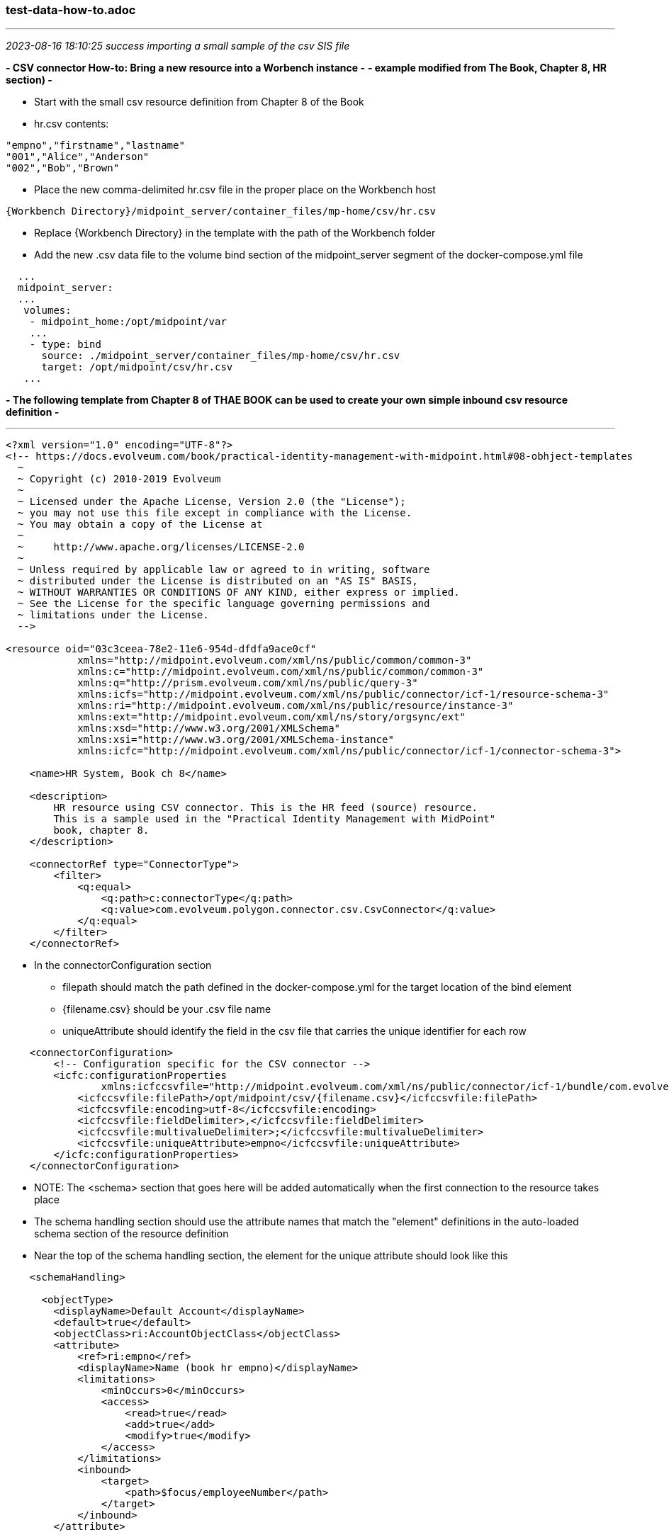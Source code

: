 === test-data-how-to.adoc
- - -
_2023-08-16 18:10:25 success importing a small sample of the csv SIS file_

*- CSV connector How-to: Bring a new resource into a Worbench instance -*
*- example modified from The Book, Chapter 8, HR section) -*

- Start with the small csv resource definition from Chapter 8 of the Book

- hr.csv contents:
```
"empno","firstname","lastname"
"001","Alice","Anderson"
"002","Bob","Brown"
```

- Place the new comma-delimited hr.csv file in the proper place on the Workbench host
```
{Workbench Directory}/midpoint_server/container_files/mp-home/csv/hr.csv
```
- Replace {Workbench Directory} in the template with the path of the Workbench folder 

- Add the new .csv data file to the volume bind section of the midpoint_server segment of the docker-compose.yml file

```
  ...
  midpoint_server:
  ...
   volumes:
    - midpoint_home:/opt/midpoint/var
    ...
    - type: bind
      source: ./midpoint_server/container_files/mp-home/csv/hr.csv
      target: /opt/midpoint/csv/hr.csv
   ...
```

*- The following template from Chapter 8 of THAE BOOK can be used to create your own simple inbound csv resource definition -*

---
```
<?xml version="1.0" encoding="UTF-8"?>
<!-- https://docs.evolveum.com/book/practical-identity-management-with-midpoint.html#08-obhject-templates 
  ~
  ~ Copyright (c) 2010-2019 Evolveum
  ~
  ~ Licensed under the Apache License, Version 2.0 (the "License");
  ~ you may not use this file except in compliance with the License.
  ~ You may obtain a copy of the License at
  ~
  ~     http://www.apache.org/licenses/LICENSE-2.0
  ~
  ~ Unless required by applicable law or agreed to in writing, software
  ~ distributed under the License is distributed on an "AS IS" BASIS,
  ~ WITHOUT WARRANTIES OR CONDITIONS OF ANY KIND, either express or implied.
  ~ See the License for the specific language governing permissions and
  ~ limitations under the License.
  -->

<resource oid="03c3ceea-78e2-11e6-954d-dfdfa9ace0cf"
            xmlns="http://midpoint.evolveum.com/xml/ns/public/common/common-3"
            xmlns:c="http://midpoint.evolveum.com/xml/ns/public/common/common-3"
            xmlns:q="http://prism.evolveum.com/xml/ns/public/query-3"
            xmlns:icfs="http://midpoint.evolveum.com/xml/ns/public/connector/icf-1/resource-schema-3"
            xmlns:ri="http://midpoint.evolveum.com/xml/ns/public/resource/instance-3"
            xmlns:ext="http://midpoint.evolveum.com/xml/ns/story/orgsync/ext"
            xmlns:xsd="http://www.w3.org/2001/XMLSchema"
            xmlns:xsi="http://www.w3.org/2001/XMLSchema-instance"
            xmlns:icfc="http://midpoint.evolveum.com/xml/ns/public/connector/icf-1/connector-schema-3">

    <name>HR System, Book ch 8</name>

    <description>
        HR resource using CSV connector. This is the HR feed (source) resource.
        This is a sample used in the "Practical Identity Management with MidPoint"
        book, chapter 8.
    </description>

    <connectorRef type="ConnectorType">
        <filter>
            <q:equal>
                <q:path>c:connectorType</q:path>
                <q:value>com.evolveum.polygon.connector.csv.CsvConnector</q:value>
            </q:equal>
        </filter>
    </connectorRef>
```
* In the connectorConfiguration section 
** filepath should match the path defined in the docker-compose.yml for the target location of the bind element
** {filename.csv} should be your .csv file name
** uniqueAttribute should identify the field in the csv file that carries the unique identifier for each row

```
    <connectorConfiguration>
        <!-- Configuration specific for the CSV connector -->
        <icfc:configurationProperties
                xmlns:icfccsvfile="http://midpoint.evolveum.com/xml/ns/public/connector/icf-1/bundle/com.evolveum.polygon.connector-csv/com.evolveum.polygon.connector.csv.CsvConnector">
            <icfccsvfile:filePath>/opt/midpoint/csv/{filename.csv}</icfccsvfile:filePath>
            <icfccsvfile:encoding>utf-8</icfccsvfile:encoding>
            <icfccsvfile:fieldDelimiter>,</icfccsvfile:fieldDelimiter>
            <icfccsvfile:multivalueDelimiter>;</icfccsvfile:multivalueDelimiter>
            <icfccsvfile:uniqueAttribute>empno</icfccsvfile:uniqueAttribute>
        </icfc:configurationProperties>
    </connectorConfiguration>
```
- NOTE: The <schema> section that goes here will be added automatically
 when the first connection to the resource takes place

- The schema handling section should use the attribute names that match the "element" definitions in the auto-loaded schema section of the resource definition

- Near the top of the schema handling section, the element for the unique attribute should look like this

```
    <schemaHandling>

      <objectType>
        <displayName>Default Account</displayName>
        <default>true</default>
        <objectClass>ri:AccountObjectClass</objectClass>
        <attribute>
            <ref>ri:empno</ref>
            <displayName>Name (book hr empno)</displayName>
            <limitations>
                <minOccurs>0</minOccurs>
                <access>
                    <read>true</read>
                    <add>true</add>
                    <modify>true</modify>
                </access>
            </limitations>
            <inbound>
                <target>
                    <path>$focus/employeeNumber</path>
                </target>
            </inbound>
        </attribute>
```
- Now the rest of the attribute mappings

```
        <attribute>
            <ref>ri:firstname</ref>
            <displayName>First name</displayName>
            <inbound>
                <target>
                    <path>$focus/givenName</path>
                </target>
            </inbound>
        </attribute>
        <attribute>
            <ref>ri:lastname</ref>
            <displayName>Last name</displayName>
            <inbound>
                <target>
                    <path>$focus/familyName</path>
                </target>
            </inbound>
        </attribute>
        <activation>
            <administrativeStatus>
                <inbound/>
            </administrativeStatus>
        </activation>

        <credentials>
            <password>
                <inbound>
                    <strength>weak</strength>
                    <expression>
                        <generate/>
                    </expression>
                </inbound>
            </password>
        </credentials>
      </objectType>

    </schemaHandling>

    <projection>
        <assignmentPolicyEnforcement>none</assignmentPolicyEnforcement>
    </projection>


    <synchronization>
        <objectSynchronization>
            <enabled>true</enabled>
```
- The correlation element should look like this:

```
            <correlation>
                <q:equal>
                    <q:path>employeeNumber</q:path>
                    <expression>
                        <path>$projection/attributes/empno</path>
                    </expression>
                </q:equal>
            </correlation>
            <reaction>
                <situation>linked</situation>
                <synchronize>true</synchronize>
            </reaction>
            <reaction>
                <situation>deleted</situation>
                <synchronize>true</synchronize>
                <action>
                    <handlerUri>http://midpoint.evolveum.com/xml/ns/public/model/action-3#deleteFocus</handlerUri>
                </action>
            </reaction>
            <reaction>
                <situation>unlinked</situation>
                <synchronize>true</synchronize>
                <action>
                    <handlerUri>http://midpoint.evolveum.com/xml/ns/public/model/action-3#link</handlerUri>
                </action>
            </reaction>
            <reaction>
                <situation>unmatched</situation>
                <synchronize>true</synchronize>
                <action>
                    <handlerUri>http://midpoint.evolveum.com/xml/ns/public/model/action-3#addFocus</handlerUri>
                </action>
            </reaction>
        </objectSynchronization>
    </synchronization>
</resource>
```
- - -
_2023-08-17 08:44:37 Import 50,000 users from  source-sis-full.csv_

*- process for importing large csv files into midPoint -*

Bringing in the full test SIS population (50k) to midPoint Workbench

Save the edited docker-compose.yml with data file binds: +
/csp-tap/InCommonTAP-Examples-0816/Workbench/docker-compose.yml

Save the contents of the ../csv directory

``` 
$ pwd
/csp-tap/InCommonTAP-Examples/Workbench/midpoint_server/container_files/mp-home/csv

ls -la
-rw-r--r-- 1 csprootuser csprootuser 6826528 Aug  5 22:54 source-hrms.csv
-rw-r--r-- 1 csprootuser csprootuser 8386727 Aug  5 22:54 source-sis.csv
```

*- Wipe all existing Workbench images and files and rebuild from repo -*

```
docker stop $(docker ps -a -q); docker rm $(docker ps -a -q); docker rmi $(docker images -q) --force; docker volume rm $(docker volume ls -q)
```

Replace downloaded ../csv with saved version

Replace repo version of docker-compose.yml with saved version

build and bring up the fresh Workbench
```
docker-compose up --build -d
```

Create a new (midpoint) project in midPoint Studio and edit the default configuration to point to the new Workbench host

*- import source-sis-full.csv -*

*Schema mapping and extension attributes*

CSV             MIDPOINT USER
___             _____________
sorid           org
given           givenName
surname         familyName
email           emailAddress
ph              telephoneNumber    
cntry-code      cntryCode    
unid            uid
occup           title 
dept            orgUnit
refid           rid

59614 (closed) Last object processed: 641-64-5552 +
8/17/23, 3:22:57 PM - +
8/17/23, 5:05:57 PM (01:42:59.164)

Import task incorporates synchronization process
---

- - -
_2023-08-13 17:39:41 getting schema handling and synchronnization_

With resource def containing only connector configuration, Schema and Capabilies are filled in when midpoint studio is used to upload and test the resourcecore of attribute schema after upload:

core of resulting attribute schema pattern:

```
                                <xsd:appinfo>
                                    <a:displayName>email</a:displayName>
                                    <a:displayOrder>190</a:displayOrder>
                                    <ra:nativeAttributeName>email</ra:nativeAttributeName>
                                    <ra:frameworkAttributeName>email</ra:frameworkAttributeName>
                                </xsd:appinfo>
'''

only the unique identifier has a frameworkattributename, __NAME__, that differs from the nativeAttributeName

```
                                <xsd:appinfo>
                                    <a:displayName>uid</a:displayName>
                                    <a:displayOrder>100</a:displayOrder>
                                    <ra:nativeAttributeName>uid</ra:nativeAttributeName>
                                    <ra:frameworkAttributeName>__NAME__</ra:frameworkAttributeName>
                                </xsd:appinfo>
```

Give all users the ldap-basic role which will provision all users into LDAP

Have Grouper treat LDAP as its subject source and create HRMS and SIS Grouper groups with loader jobs

- - -
_2023-08-09 14:12:00 Start w new workbench: mP 4.7.1 and Grouper 4.5.2_

csv files already in ~/

cd /csp-tap; git clone https://github.internet2.edu/internet2/InCommonTAP-Examples.git

*- access in browser and in midPoint Studio -*

- large N csv files copied into proper location: mp-home/csv Double check match of csv resource config and location of actual csv files in the container

- - -
_2023-08-06 08:50:19 complete large n resource definitions_

==== model on the original small hr csv resource in the Workbench


mPUsr 
org,   
givenName,  
familyName, 
emailAddress, 
telephoneNumber,  
cntryCode,  
uid,  
title,  
orgUnit, 
rid 

https://docs.evolveum.com/midpoint/reference/schema/custom-schema-extension/[] +

- - -
_2023-08-05 11:26:42 complete import of large csv hrms and sis files into mP and provision to LDAP_

*- host -*

```
[csprootuser@ip-172-31-62-244 container_files]$ pwd
/csp-tap/InCommonTAP-Examples/Workbench/midpoint_server/container_files

[csprootuser@ip-172-31-62-244 container_files]$ ls -la mp-home/csv
total 0
drwxrwxr-x 2 csprootuser csprootuser   6 Aug  5 21:45 .
drwxrwxr-x 8 csprootuser csprootuser 244 Aug  5 21:45 ..

*- move host csv files into placce -*

```
[csprootuser@ip-172-31-62-244 container_files]$ pwd
/csp-tap/InCommonTAP-Examples/Workbench/midpoint_server/container_files/mp-home/csv

ls -la
-rw-r--r-- 1 csprootuser csprootuser 6826528 Aug  5 22:54 source-hrms.csv
-rw-r--r-- 1 csprootuser csprootuser 8386727 Aug  5 22:54 source-sis.csv
```


```

*- container -*

```
root@77cd6546e2bd midpoint]# ls -la /opt/midpoint/var
total 36
drwxr-xr-x 14 root root 4096 Aug  5 20:56 .
drwxr-xr-x  1 root root   17 Jul 26 20:14 ..
-rw-rw-r--  1 root root 2571 Aug  5 20:24 config.xml
-rw-r-----  1 root root 2746 Aug  5 20:56 cs-portal.csv
drwxr-x---  2 root root    6 Aug  5 20:29 export
-rw-r-----  1 root root 1461 Aug  5 20:56 faculty-portal.csv
drwxrwxr-x  2 root root  245 Aug  5 20:28 icf-connectors
```

*- create ../var/csv to hold the test hrms and sis files -*

*- correct the volume section of the midpoint configuration host docker-compose.yml -*

```

$ ls -la ~/csp-tap/InCommonTAP-Examples/Workbench

-rw-r--r--  1 csprootuser csprootuser  6826528 Aug  3 22:51 source-hrms.csv
-rw-r--r--  1 csprootuser csprootuser  8386727 Aug  3 22:26 source-sis.csv

   - type: bind
       source: ./midpoint_server/container_files/mp-home/csv/source-hrms.csv
       target: /opt/midpoint/var/csv/source-hrms.csv
   - type: bind
       source: ./midpoint_server/container_files/mp-home/csv/source-sis.csv
       target: /opt/midpoint/var/csv/source-sis.csv

```

*- move host csv files into placce -*

```
[csprootuser@ip-172-31-62-244 container_files]$ pwd
/csp-tap/InCommonTAP-Examples/Workbench/midpoint_server/container_files/mp-home/csv

ls -la
-rw-r--r-- 1 csprootuser csprootuser 6826528 Aug  5 22:54 source-hrms.csv
-rw-r--r-- 1 csprootuser csprootuser 8386727 Aug  5 22:54 source-sis.csv
```

- - -
_2023-08-02 09:55:55 midPoint tree in Workbench_

```
├── midpoint_server

              ├── container_files

                            ├── csv
                                          ├── source-hr.csv
                                          ├── source-hrms.csv
                                          └── source-sis.csv

                            ├── httpd
                                          ├── 00-shib.conf
                                          ├── host-cert.pem
                                          ├── host-key.pem
                                          ├── midpoint-shib.conf
                                          └── vhosts.conf
                            ├── mp-home
        <-<-<-<-<-<-<-<-<-<-<
        ├── mp-home

          ├── config.xml
          ├── cs-portal.csv
          ├── faculty-portal.csv
          ├── faculty-portal.csv
          ├── faculty-portal.csv
          ├── icf-connectors
            ├── connector-grouper-1.0-SNAPSHOT.jar
            ├── connector-rest-wordpress-.23-SNAPSHOT.jar
            ├── connector-sympa-1.0.2-connector.jar
            └── net.tirasa.connid.bundles.db.scriptedsql-2.2.6-SNAPSHOT.jar

          └──lib
             ├── mariadb-java-client-3.0.6.jar
             └── mysql-connector-java-8.0.30.jar

          ├── mailing-lists.csv

          ├── post-initial-objects
              ├── archetypes
              ├── bulkActions
              ├── functionLibraries
              ├── objectTemplates
              ├── ordering.txt
              ├── orgs
              ├── resources
              ├── roles
              ├── securityPolicy
              ├── systemConfigurations
              ├── tasks
              ├── users
              └── valuePolicies

          ├── res
              └── sis-persons

          ├── schema
              └── internet2.xsd
          ├── source-external.csv
          └── staff-portal.csv

->->->->->->->->->->->->->->

                            ├── shibboleth

                                          ├── attribute-map.xml
                                          ├── idp-metadata.xml
                                          ├── shibboleth2.xml
                                          ├── shibd.logger
                                          ├── sp-encrypt-cert.pem
                                          ├── sp-encrypt-key.pem
                                          ├── sp-signing-cert.pem
                                          └── sp-signing-key.pem

                            └── system
                                └── setservername.sh

              └── Dockerfile
```

- - -
_2023-02-19 12:25:54 set up linode for Workbench on Ubuntu 22.04_

*- add user kh, create group wheel add kh to wheel and sudo -*

*- install Java (17) -*

*- install docker and docker-compose -*

*- add user kh, mkdir ~/home/kh, mkdir opt, cd opt -*

*- git clone https://github.internet2.edu/internet2/InCommonTAP-Examples/tree/main/Workbench -*

*- cd ~/opt/InCommonTAP-Examples, docker-compose up -d --build -*

- - -
_2023-05-25 17:13:53 test csv resource with mP 4.7 on xps_

cat /csp-tap/InCommonTAP-Examples/Workbench/midpoint_server/container_files/mp-home/source-external.csv

uid,firstname,lastname,department,mail,validFrom,validTo
E300001,John,Smith,External,xjsmith@example.com,1/1/2018,12/31/9999
E300002,Alice,Anderson,External,xaanderson@example.com,3/15/2016,12/31/9999
E300003,Ellen,Johnson,External,xejohnson@example.com,10/1/2019,12/31/2019
E300004,Ron,Vasquez,External,xrvasquez@example.com,1/1/2019,10/31/2019

/opt/midpoint/csv/source-external.csv <- path in csv connector config

/Workbench/midpoint_server/container_files/csv/source-hr.csv

- - -
_2023-02-19 10:01:52 https://techviewleo.com/enable-epel-remi-repos-rocky-linux/_

- - -
_2023-02-17 20:45:20 install workbench on aktis.org_

```
https://geekscircuit.com/install-docker-docker-compose-on-rocky-linux/

cd ~/opt
git clone https://github.internet2.edu/internet2/InCommonTAP-Examples.git
cd InCommonTAP-Examples/Workbench
```

- - -
_2023-02-15 15:49:03 make comanage_data guest db accessible from workbench_

vim ../Workbench/docker-compose.yml

- - -
_2023-02-15 15:29:48 work w PaulC provided khazelton.workbench.incommon.org_

ssh khazelton@khazelton.workbench.incommon.org +
csprootuser T3s...3!

inc workbench directory structure

```
pwd
cd /csp-tap/InCommonTAP-Examples/Workbench

ls -la
total 104
drwxr-xr-x 25 csprootuser root  4096 Feb  9 02:18 .
drwxr-xr-x  9 csprootuser root   129 Feb  8 18:51 ..
-rw-r--r--  1 csprootuser root   663 Feb  8 18:51 add-ref-groups.gsh
-rwxr-xr-x  1 csprootuser root    95 Feb  8 18:51 add-ref-groups.sh
-rwxr-xr-x  1 csprootuser root   323 Feb  8 18:51 after-installation.sh
drwxr-xr-x  2 csprootuser root    22 Feb  8 18:51 cloudformation
drwxr-xr-x  3 csprootuser root    47 Feb  8 18:51 comanage
drwxr-xr-x  3 csprootuser root    47 Feb  8 18:51 comanage_cron
drwxr-xr-x  3 csprootuser root    47 Feb  8 18:51 comanage_data
drwxr-xr-x  3 csprootuser root    47 Feb  8 18:51 comanage_midpoint_data
drwxr-xr-x  6 csprootuser root    70 Feb  8 18:51 configs-and-secrets
-rw-r--r--  1 csprootuser root  2025 Feb  8 18:51 create-ref-loaders.gsh
-rwxr-xr-x  1 csprootuser root   100 Feb  8 18:51 create-ref-loaders.sh
drwxr-xr-x  3 csprootuser root    47 Feb  8 18:51 directory
-rw-r--r--  1 csprootuser root 18646 Feb  8 18:51 docker-compose.yml
-rw-r--r--  1 csprootuser root    57 Feb  8 18:51 .env
-rwxr-xr-x  1 csprootuser root    92 Feb  8 18:51 get-import-sis-persons-status.sh
drwxr-xr-x  2 csprootuser root    24 Feb  8 18:51 grouper_daemon
drwxr-xr-x  3 csprootuser root    47 Feb  8 18:51 grouper_data
drwxr-xr-x  3 csprootuser root    47 Feb  8 18:51 grouper_ui
drwxr-xr-x  3 csprootuser root    47 Feb  8 18:51 grouper_ws
drwxr-xr-x  4 csprootuser root    69 Feb  8 18:51 idp
drwxr-xr-x  3 csprootuser root    47 Feb  8 18:51 idp_ui
drwxr-xr-x  3 csprootuser root    47 Feb  8 18:51 idp_ui_api
drwxr-xr-x  3 csprootuser root    19 Feb  8 18:51 midpoint-objects-manual
drwxr-xr-x  3 csprootuser root    47 Feb  8 18:51 midpoint_server
drwxr-xr-x  3 csprootuser root    47 Feb  8 18:51 mq
-rwxr-xr-x  1 csprootuser root    61 Feb  8 18:51 purge-queue.sh
-rw-r--r--  1 csprootuser root   843 Feb  8 18:51 README.md
-rwxr-xr-x  1 csprootuser root   161 Feb  8 18:51 recompute.sh
drwxr-xr-x  2 csprootuser root   211 Feb  8 19:09 scripts
-rwxr-xr-x  1 csprootuser root    49 Feb  8 18:51 show-queue-size.sh
drwxr-xr-x  3 csprootuser root    47 Feb  8 18:51 sources
-rwxr-xr-x  1 csprootuser root   932 Feb  8 18:51 ssh-tunnel-redir-fix.sh
-rwxr-xr-x  1 csprootuser root   414 Feb  8 18:51 test-resources.sh
drwxr-xr-x  3 csprootuser root    40 Feb  8 18:51 tests
-rw-r--r--  1 csprootuser root   437 Feb  8 18:51 update-bgasper-in-grouper.gsh
-rwxr-xr-x  1 csprootuser root   107 Feb  8 18:51 update-bgasper-in-grouper.sh
-rwxr-xr-x  1 csprootuser root   117 Feb  8 18:51 upload-async-update-task.sh
-rwxr-xr-x  1 csprootuser root   115 Feb  8 18:51 upload-import-sis-persons.sh
-rwxr-xr-x  1 csprootuser root   618 Feb  8 18:51 upload-objects.sh
-rwxr-xr-x  1 csprootuser root   116 Feb  8 18:51 upload-recompute-users.sh
-rwxr-xr-x  1 csprootuser root   126 Feb  8 18:51 upload-reconcile-grouper-groups.sh
drwxr-xr-x  3 csprootuser root    47 Feb  8 18:51 webproxy
drwxr-xr-x  2 csprootuser root    24 Feb  8 18:51 wordpress_data
drwxr-xr-x  4 csprootuser root    69 Feb  8 18:51 wordpress_server

- - -
_2023-02-08 19:03:12 bring up cloned workbench from khazelton.workbench.incommon.org on wasabi_

csprootuser T3s...3!

inc workbench directory structure

```
pwd
/csp-tap/InCommonTAP-Examples/Workbench

[csprootuser@ip-172-31-34-254 Workbench]$ ls -la /
total 16
dr-xr-xr-x  20 root        root  300 Feb  8 18:51 .
dr-xr-xr-x  20 root        root  300 Feb  8 18:51 ..
-rw-r--r--   1 root        root    0 Feb  8 18:47 .autorelabel
lrwxrwxrwx   1 root        root    7 Sep 21  2020 bin -> usr/bin
dr-xr-xr-x   4 root        root 4096 Feb  8 18:49 boot
drwxr-xr-x   3 csprootuser root   34 Feb  8 18:52 csp-tap
drwxr-xr-x  14 root        root 2860 Feb  8 18:47 dev
drwxr-xr-x   3 root        root   17 Feb  8 18:49 dl.fedoraproject.org
drwxr-xr-x  87 root        root 8192 Feb  8 18:51 etc
drwxr-xr-x   4 root        root   41 Feb  8 18:48 home
lrwxrwxrwx   1 root        root    7 Sep 21  2020 lib -> usr/lib
lrwxrwxrwx   1 root        root    9 Sep 21  2020 lib64 -> usr/lib64
drwxr-xr-x   2 root        root    6 Sep 21  2020 local
drwxr-xr-x   2 root        root    6 Apr  9  2019 media
drwxr-xr-x   2 root        root    6 Apr  9  2019 mnt
drwxr-xr-x   5 root        root   45 Feb  8 18:51 opt
dr-xr-xr-x 534 root        root    0 Feb  8 18:47 proc
dr-xr-x---   4 root        root  117 Feb  8 18:51 root
drwxr-xr-x  33 root        root 1140 Feb  9 00:11 run
lrwxrwxrwx   1 root        root    8 Sep 21  2020 sbin -> usr/sbin
drwxr-xr-x   2 root        root    6 Apr  9  2019 srv
dr-xr-xr-x  13 root        root    0 Feb  9 00:03 sys
drwxrwxrwt   8 root        root  212 Feb  9 01:06 tmp
drwxr-xr-x  13 root        root  155 Sep 21  2020 usr
drwxr-xr-x  20 root        root  280 Feb  8 18:50 var

cd /csp-tap/InCommonTAP-Examples/Workbench

csprootuser@ip-172-31-34-254 Workbench]$ ls -la

total 104
drwxr-xr-x 25 csprootuser root  4096 Feb  9 00:46 .
drwxr-xr-x  9 csprootuser root   129 Feb  8 18:51 ..
-rw-r--r--  1 csprootuser root   663 Feb  8 18:51 add-ref-groups.gsh
-rwxr-xr-x  1 csprootuser root    95 Feb  8 18:51 add-ref-groups.sh
-rwxr-xr-x  1 csprootuser root   323 Feb  8 18:51 after-installation.sh
drwxr-xr-x  2 csprootuser root    22 Feb  8 18:51 cloudformation
drwxr-xr-x  3 csprootuser root    47 Feb  8 18:51 comanage
drwxr-xr-x  3 csprootuser root    47 Feb  8 18:51 comanage_cron
drwxr-xr-x  3 csprootuser root    47 Feb  8 18:51 comanage_data
drwxr-xr-x  3 csprootuser root    47 Feb  8 18:51 comanage_midpoint_data
drwxr-xr-x  6 csprootuser root    70 Feb  8 18:51 configs-and-secrets
-rw-r--r--  1 csprootuser root  2025 Feb  8 18:51 create-ref-loaders.gsh
-rwxr-xr-x  1 csprootuser root   100 Feb  8 18:51 create-ref-loaders.sh
drwxr-xr-x  3 csprootuser root    47 Feb  8 18:51 directory
-rw-r--r--  1 csprootuser root 18646 Feb  8 18:51 docker-compose.yml
-rw-r--r--  1 csprootuser root    57 Feb  8 18:51 .env
-rwxr-xr-x  1 csprootuser root    92 Feb  8 18:51 get-import-sis-persons-status.sh
drwxr-xr-x  2 csprootuser root    24 Feb  8 18:51 grouper_daemon
drwxr-xr-x  3 csprootuser root    47 Feb  8 18:51 grouper_data
drwxr-xr-x  3 csprootuser root    47 Feb  8 18:51 grouper_ui
drwxr-xr-x  3 csprootuser root    47 Feb  8 18:51 grouper_ws
drwxr-xr-x  4 csprootuser root    69 Feb  8 18:51 idp
drwxr-xr-x  3 csprootuser root    47 Feb  8 18:51 idp_ui
drwxr-xr-x  3 csprootuser root    47 Feb  8 18:51 idp_ui_api
drwxr-xr-x  3 csprootuser root    19 Feb  8 18:51 midpoint-objects-manual
drwxr-xr-x  3 csprootuser root    47 Feb  8 18:51 midpoint_server
drwxr-xr-x  3 csprootuser root    47 Feb  8 18:51 mq
-rwxr-xr-x  1 csprootuser root    61 Feb  8 18:51 purge-queue.sh
-rw-r--r--  1 csprootuser root   843 Feb  8 18:51 README.md
-rwxr-xr-x  1 csprootuser root   161 Feb  8 18:51 recompute.sh
drwxr-xr-x  2 csprootuser root   211 Feb  8 19:09 scripts
-rwxr-xr-x  1 csprootuser root    49 Feb  8 18:51 show-queue-size.sh
drwxr-xr-x  3 csprootuser root    47 Feb  8 18:51 sources
-rwxr-xr-x  1 csprootuser root   932 Feb  8 18:51 ssh-tunnel-redir-fix.sh
-rwxr-xr-x  1 csprootuser root   414 Feb  8 18:51 test-resources.sh
drwxr-xr-x  3 csprootuser root    40 Feb  8 18:51 tests
-rw-r--r--  1 csprootuser root   437 Feb  8 18:51 update-bgasper-in-grouper.gsh
-rwxr-xr-x  1 csprootuser root   107 Feb  8 18:51 update-bgasper-in-grouper.sh
-rwxr-xr-x  1 csprootuser root   117 Feb  8 18:51 upload-async-update-task.sh
-rwxr-xr-x  1 csprootuser root   115 Feb  8 18:51 upload-import-sis-persons.sh
-rwxr-xr-x  1 csprootuser root   618 Feb  8 18:51 upload-objects.sh
-rwxr-xr-x  1 csprootuser root   116 Feb  8 18:51 upload-recompute-users.sh
-rwxr-xr-x  1 csprootuser root   126 Feb  8 18:51 upload-reconcile-grouper-groups.sh
drwxr-xr-x  3 csprootuser root    47 Feb  8 18:51 webproxy
drwxr-xr-x  2 csprootuser root    24 Feb  8 18:51 wordpress_data
drwxr-xr-x  4 csprootuser root    69 Feb  8 18:51 wordpress_server

[csprootuser@ip-172-31-34-254 Workbench]$ cat after-installation.sh

#!/bin/bash

B='\033[1;33m'
N='\033[0m'

echo -e "${B} * Uploading objects...${N}"
$(dirname "$0")/upload-objects.sh

echo -e "${B} * Testing resources...${N}"
$(dirname "$0")/test-resources.sh

echo -e "${B} * Recomputing Grouper admin group and user object...${N}"
$(dirname "$0")/recompute.sh

echo -e "${B} * Done${N}"
[csprootuser@ip-172-31-34-254 Workbench]$
```
upload-objects script uploads all


*- bring up cloned workbench from khazelton.workbench.incommon.org on wasabi =*

tar -czvf csp-tap.tar.gz csp-tap
- - -
_2023-02-08 12:59:00 PaulC revives khazelton.workbench.incommon.org_

- - -
_2022-12-19 13:39:33 develop plans for perf. analysis_

Work with 'official' workbench instance (Thanks, PaulC):
https://khazelton.workbench.incommon.org +
ssh csprootuser@khazelton.workbench.incommon.org +
T3sting123! +
/csp-tap/InCommonTAP-Examples/Workbench

created csp-tap.tar.gz and scp'd to MBProMax:~/opt/non.adoc/ +

copy to aktis.org on Linode 48Gb; docker compose up, 

- - -
_2022-12-14 08:56:13 performance analysis metrics_

follow workbench local install steps: https://spaces.at.internet2.edu/x/NBh9Dg

docker ps to show running containers

*Import task* in midPoint admin screen open 'server tasks', 'import tasks', select 'SIS full import', 'Performance' for timing information

then 'Internal performance'

scroll page to 'Repository performance information', one row per type of repository operation

scroll page to 'Methods performance information', one row per type of method call

*Recomputation task*

'server tasks', 'recomputation tasks', 'User recomputation', 'performance', 'internal performance' for timing information, see 'provisioning' and 'mapping' tables near bottom; Note User Template mapping role.'

'Configuration', 'Object templates', 'User template', 'edit raw' (or drill down on elements)









for operation and method details, see javadoc and schemadoc:

https://evolveum.com/download/

https://evolveum.com/download/4-6-baumgarten/, view or download

- - -
_2022-12-13 16:40:18 fresh install of TAP workbench on xps_

```
git clone https://github.internet2.edu/internet2/InCommonTAP-Examples.git
cd Workbench
docker-compose up --build -d
```
- - -
_2022-10-05 19:15 workbench references and links_

https://spaces.at.internet2.edu/display/TAPW
 <- new users start here +
https://github.internet2.edu/internet2/InCommonTAP-Examples/tree/main/Workbench +
https://spaces.at.internet2.edu/display/MID/Grouper+integration+demo +

- - -
_2022-09-29 21:28 workbench build on aktis.org_


https://spaces.at.internet2.edu/display/MID/Grouper+integration+demo

- - -
_2022-02-14 12:17 mP Studio to workbench on aktis.org_

Studio connection config:
name: Aktis +
url: https://aktis.org/midpoint +
ignore SSL errors: checked

` mP v4.4 +
` native postgres repo +

- - -
_2022-01-22 14:15 full workbench deployment on aktis.org_

Theres a minor version upgrade on that city-fan.org rpm; Here’s the webproxy Dockerfile section that worked for me :*
```
#install updated curl (for --data-raw)
RUN rpm -Uvh http://www.city-fan.org/ftp/contrib/yum-repo/rhel7/x86_64/city-fan.org-release-2-2.rhel7.noarch.rpm
RUN yum-config-manager --enable city-fan.org
RUN yum update curl -y
```
note release-2.2 instead of release-2.1 :*

Also commented out the following in Workbench/comanage/Dockerfile; fixed build error and no detectable issues so far :*
```
#RUN yum -y update && yum -y install --setopt=tsflags=nodocs epel-release python-pip && pip install --upgrade pip
```
With the new Postgres-based midPoint repo, The workbench sql admin link no longer has access to mP data;
DbSchema connection workaround: user midpoint pw WJzesbe3poNZ91qIbmR7


- - -
_2021-12-10 15:08 workbench w/o COmanage on xps_

```
kh@xps:~/opt/InCommonTAP-Examples-2021-06-18/Workbench$

-rw-rw-r-- 1 kh kh  1293 Dec 10 14:38 comanage-doc-cmpse-snippet.yml <- saved excised bits
-rw-rw-r-- 1 kh kh 14577 Dec 10 14:38 doc-cmpose-no-comanage.yml <- Workbench w/o COmanage

docker-compose -f doc-cmpose-no-comanage.yml up --build -d
```

- - -
_2021-10-24 11:55 workbench grouper db_

```
mysql -u root -h localhost

Database changed
MariaDB [grouper]> show tables;
+--------------------------------+
| Tables_in_grouper              |
+--------------------------------+
| grouper_QZ_BLOB_TRIGGERS       |
| grouper_QZ_CALENDARS           |
| grouper_QZ_CRON_TRIGGERS       |
| grouper_QZ_FIRED_TRIGGERS      |
| grouper_QZ_JOB_DETAILS         |
| grouper_QZ_LOCKS               |
| grouper_QZ_PAUSED_TRIGGER_GRPS |
| grouper_QZ_SCHEDULER_STATE     |
| grouper_QZ_SIMPLE_TRIGGERS     |
| grouper_QZ_SIMPROP_TRIGGERS    |
| grouper_QZ_TRIGGERS            |
| grouper_attr_asn_asn_attrdef_v |
| grouper_attr_asn_asn_efmship_v |
| grouper_attr_asn_asn_group_v   |
| grouper_attr_asn_asn_member_v  |
| grouper_attr_asn_asn_mship_v   |
| grouper_attr_asn_asn_stem_v    |
| grouper_attr_asn_attrdef_v     |
| grouper_attr_asn_efmship_v     |
| grouper_attr_asn_group_v       |
| grouper_attr_asn_member_v      |
| grouper_attr_asn_mship_v       |
| grouper_attr_asn_stem_v        |
| grouper_attr_assign_action     |
| grouper_attr_assign_action_set |
| grouper_attr_assn_action_set_v |
| grouper_attr_def_name_set_v    |
| grouper_attr_def_priv_v        |
| grouper_attribute_assign       |
| grouper_attribute_assign_value |
| grouper_attribute_def          |
| grouper_attribute_def_name     |
| grouper_attribute_def_name_set |
| grouper_attribute_def_scope    |
| grouper_audit_entry            |
| grouper_audit_entry_v          |
| grouper_audit_type             |
| grouper_aval_asn_asn_attrdef_v |
| grouper_aval_asn_asn_efmship_v |
| grouper_aval_asn_asn_group_v   |
| grouper_aval_asn_asn_member_v  |
| grouper_aval_asn_asn_mship_v   |
| grouper_aval_asn_asn_stem_v    |
| grouper_aval_asn_attrdef_v     |
| grouper_aval_asn_efmship_v     |
| grouper_aval_asn_group_v       |
| grouper_aval_asn_member_v      |
| grouper_aval_asn_mship_v       |
| grouper_aval_asn_stem_v        |
| grouper_cache_instance         |
| grouper_cache_overall          |
| grouper_change_log_consumer    |
| grouper_change_log_entry       |
| grouper_change_log_entry_temp  |
| grouper_change_log_entry_v     |
| grouper_change_log_type        |
| grouper_composites             |
| grouper_composites_v           |
| grouper_config                 |
| grouper_ddl                    |
| grouper_ddl_worker             |
| grouper_ext_subj               |
| grouper_ext_subj_attr          |
| grouper_ext_subj_invite_v      |
| grouper_ext_subj_v             |
| grouper_fields                 |
| grouper_file                   |
| grouper_group_set              |
| grouper_groups                 |
| grouper_groups_v               |
| grouper_loader_log             |
| grouper_members                |
| grouper_memberships            |
| grouper_memberships_all_v      |
| grouper_memberships_lw_v       |
| grouper_memberships_v          |
| grouper_message                |
| grouper_mship_attrdef_lw_v     |
| grouper_mship_stem_lw_v        |
| grouper_password               |
| grouper_password_recently_used |
| grouper_perms_all_v            |
| grouper_perms_assigned_role_v  |
| grouper_perms_role_subject_v   |
| grouper_perms_role_v           |
| grouper_pit_attr_asn_value_v   |
| grouper_pit_attr_assn_actn     |
| grouper_pit_attr_assn_actn_set |
| grouper_pit_attr_assn_value    |
| grouper_pit_attr_def_name      |
| grouper_pit_attr_def_name_set  |
| grouper_pit_attribute_assign   |
| grouper_pit_attribute_def      |
| grouper_pit_config             |
| grouper_pit_fields             |
| grouper_pit_group_set          |
| grouper_pit_groups             |
| grouper_pit_members            |
| grouper_pit_memberships        |
| grouper_pit_memberships_all_v  |
| grouper_pit_memberships_lw_v   |
| grouper_pit_mship_attr_lw_v    |
| grouper_pit_mship_group_lw_v   |
| grouper_pit_mship_stem_lw_v    |
| grouper_pit_perms_all_v        |
| grouper_pit_perms_role_subj_v  |
| grouper_pit_perms_role_v       |
| grouper_pit_role_set           |
| grouper_pit_stems              |
| grouper_recent_mships_conf     |
| grouper_recent_mships_conf_v   |
| grouper_recent_mships_load_v   |
| grouper_role_set               |
| grouper_role_set_v             |
| grouper_roles_v                |
| grouper_rpt_composites_v       |
| grouper_rpt_group_field_v      |
| grouper_rpt_groups_v           |
| grouper_rpt_members_v          |
| grouper_rpt_roles_v            |
| grouper_rpt_stems_v            |
| grouper_rules_v                |
| grouper_service_role_v         |
| grouper_stem_set               |
| grouper_stem_set_v             |
| grouper_stems                  |
| grouper_stems_v                |
| grouper_sync                   |
| grouper_sync_group             |
| grouper_sync_job               |
| grouper_sync_log               |
| grouper_sync_member            |
| grouper_sync_membership        |
| grouper_table_index            |
| grouper_time                   |
| subject                        |
| subjectattribute               |
+--------------------------------+
137 rows in set (0.00 sec)

MariaDB [grouper]> select * from subject limit 14;
Empty set (0.01 sec)

MariaDB [grouper]> select * from grouper_fields limit 14;
+----------------------------------+--------------------+----------------+--------------+-----------------+--------------------------+----------------------------------+
| id                               | name               | read_privilege | type         | write_privilege | hibernate_version_number | context_id                       |
+----------------------------------+--------------------+----------------+--------------+-----------------+--------------------------+----------------------------------+
| 00581a894b494eec9e93be4cdd891993 | admins             | admin          | access       | admin           |                        0 | 9d3d6b5bd99143afb05dfd99561696b8 |
| 0b3161a3680c48c1b722a72f8b1c40bc | optouts            | update         | access       | update          |                        0 | b50240e5effa4361b71323e9d5c9a7bc |
| 0de8af51ad544fa6a213732a8c542823 | attrViewers        | attrAdmin      | attributeDef | attrAdmin       |                        0 | 2e3af4d1b75e4c78be189244930a709d |
| 0e40442e4ac243d794d04358325520bc | attrDefAttrReaders | attrAdmin      | attributeDef | attrAdmin       |                        0 | 381e2cd6786d4d8e90d0f7d77b32da67 |
| 255fc7e133054b878b2d4c01bfd93165 | stemAdmins         | stemAdmin      | naming       | stemAdmin       |                        0 | 97a0cf8dcf0a43b3a94d50befcb1eb5c |
| 305e62bf85884c37967eb98524fe57c2 | groupAttrReaders   | admin          | access       | admin           |                        0 | 34764af8cdb4418c839cab5517db852a |
| 3376e64ec7554ed19b3ba0b87f1f6171 | updaters           | admin          | access       | admin           |                        0 | 7c217bb5a38d433380b588c1aff55199 |
| 409d78778bd64cfabd29c95d722262cc | viewers            | admin          | access       | admin           |                        0 | 1cd07b69154349adb196d7d377ec9700 |
| 5505ba72967646d2a40c0c911be77dd9 | members            | read           | list         | update          |                        0 | 15935366dcfe4055b4d9fdea6f2fd67b |
| 6babafbabdda4ec6ba5386304c1879e0 | attrAdmins         | attrAdmin      | attributeDef | attrAdmin       |                        0 | 0fe8cd3b8e6d4c78b892b5e8dc3c6e65 |
| 751c7601cf744b7480d4e3934e0ba11b | creators           | stemAdmin      | naming       | stemAdmin       |                        0 | b68c0fbd145d4e0796951be3e554982f |
| 777e45bfe8b444d981b5847f5b747666 | stemAttrUpdaters   | stemAdmin      | naming       | stemAdmin       |                        0 | 83a836278c3a43d89da880722bab8321 |
| 7b6fe32054c948c1bdb3c807e78ea7f0 | attrUpdaters       | attrAdmin      | attributeDef | attrAdmin       |                        0 | 743c6154207d406493efaa81e59ce450 |
| 8c90a53d88db4b0682531fc757150c75 | attrOptouts        | attrUpdate     | attributeDef | attrUpdate      |                        0 | 22f55fe926be4fbaae91221ffee0a6b5 |
+----------------------------------+--------------------+----------------+--------------+-----------------+--------------------------+----------------------------------+
14 rows in set (0.00 sec)

MariaDB [grouper]> select * from grouper_stems limit 104;
+----------------------------------+----------------------------------+-----------------------------------------------------------------+-----------------------------------------------------------------+----------------------------------+---------------+----------------------------------+---------------+-------------------------------+-------------------------------+---------------------------------------------------------------------------------------------------------------------------------+------------------------+----------------+--------------------------+----------------------------------+----------+
| id                               | parent_stem                      | name                                                            | display_name                                                    | creator_id                       | create_time   | modifier_id                      | modify_time   | display_extension             | extension                     | description                                                                                                                     | last_membership_change | alternate_name | hibernate_version_number | context_id                       | id_index |
+----------------------------------+----------------------------------+-----------------------------------------------------------------+-----------------------------------------------------------------+----------------------------------+---------------+----------------------------------+---------------+-------------------------------+-------------------------------+---------------------------------------------------------------------------------------------------------------------------------+------------------------+----------------+--------------------------+----------------------------------+----------+
| 014a2040fc904c3f951c1ca39420fc01 | 1460b18ad220413a8b10958132304f0f | org                                                             | org                                                             | fdcb408c3a6947af8998427de915554b | 1634338885378 | NULL                             |             0 | org                           | org                           | NULL                                                                                                                            |                   NULL | NULL           |                        0 | 38979be0d56c4a71b6b6d4f248160bdd |    10035 |
| 01a4b89a238d4b4a8b454d2097a23c98 | 9c32917c44704f3482c15b2a21dae483 | etc:attribute:userData                                          | etc:attribute:userData                                          | fdcb408c3a6947af8998427de915554b | 1634338866726 | fdcb408c3a6947af8998427de915554b | 1634338866740 | userData                      | userData                      | folder for built in Grouper user data attributes                                                                                |                   NULL | NULL           |                        1 | 6474b2b0ea324ed09e6386980aae1f70 |    10028 |
| 0c771c8fc20c44ff9bea428de431c69a | 1460b18ad220413a8b10958132304f0f | basis                                                           | basis                                                           | fdcb408c3a6947af8998427de915554b | 1634338885076 | NULL                             |             0 | basis                         | basis                         | NULL                                                                                                                            |                   NULL | NULL           |                        0 | e42fd743bf454c9da6193f3a1afd623c |    10033 |
| 1460b18ad220413a8b10958132304f0f | NULL                             | :                                                               | :                                                               | fdcb408c3a6947af8998427de915554b | 1634338856527 | NULL                             |             0 | :                             | :                             | NULL                                                                                                                            |                   NULL | NULL           |                        0 | NULL                             |    10000 |
| 1c11cda521564c55a79edf33415f6672 | 9c32917c44704f3482c15b2a21dae483 | etc:attribute:attributeAutoCreate                               | etc:attribute:attributeAutoCreate                               | fdcb408c3a6947af8998427de915554b | 1634338859558 | fdcb408c3a6947af8998427de915554b | 1634338859578 | attributeAutoCreate           | attributeAutoCreate           | folder for attribute autocreate objects                                                                                         |                   NULL | NULL           |                        1 | 3b944866333c491ba94bc11dd400bc13 |    10009 |
| 1edcbb78af7e4ed1a5b1603d8e66113f | f33f64d1396142b197743c7c63f0424b | etc:workflow                                                    | etc:workflow                                                    | fdcb408c3a6947af8998427de915554b | 1634338861348 | fdcb408c3a6947af8998427de915554b | 1634338861366 | workflow                      | workflow                      | folder for built in Grouper workflow attributes                                                                                 |                   NULL | NULL           |                        1 | 3d82f69836d545c198e47ab46e0cdd5f |    10017 |
| 2af661d6825b4b489c22b073a51f3859 | 9c32917c44704f3482c15b2a21dae483 | etc:attribute:recentMemberships                                 | etc:attribute:recentMemberships                                 | fdcb408c3a6947af8998427de915554b | 1634338868207 | fdcb408c3a6947af8998427de915554b | 1634338868224 | recentMemberships             | recentMemberships             | folder for built in Grouper recent memberships objects                                                                          |                   NULL | NULL           |                        1 | 6ba456a95c9440ef8877c9b5bbf859fe |    10030 |
| 2bc1bb91da274980aa5754040a5a76a2 | f33f64d1396142b197743c7c63f0424b | etc:deprovisioning                                              | etc:deprovisioning                                              | fdcb408c3a6947af8998427de915554b | 1634338857873 | fdcb408c3a6947af8998427de915554b | 1634338857898 | deprovisioning                | deprovisioning                | folder for built in Grouper deprovisioning objects                                                                              |                   NULL | NULL           |                        1 | 0f6604c953a246608bb1769849f78710 |    10003 |
| 2c1543b8b0b04038ba944c7c78b9d49d | 52c8c0a28f8f46eea176d7f570da05ba | ref:dept                                                        | ref:dept                                                        | fdcb408c3a6947af8998427de915554b | 1634339551497 | NULL                             |             0 | dept                          | dept                          | NULL                                                                                                                            |                   NULL | NULL           |                        0 | 5cfc87334b544c869d95bfbf9324533d |    10052 |
| 4512b03eb56541edab2301161070874d | f33f64d1396142b197743c7c63f0424b | etc:objectTypes                                                 | etc:objectTypes                                                 | fdcb408c3a6947af8998427de915554b | 1634338861066 | fdcb408c3a6947af8998427de915554b | 1634338861084 | objectTypes                   | objectTypes                   | folder for built in Grouper types objects                                                                                       |                   NULL | NULL           |                        1 | 7d87b11921a04b389a986a92757a34c6 |    10016 |
| 49670d8066ce4494a60d9cd8006de8be | 9c32917c44704f3482c15b2a21dae483 | etc:attribute:entities                                          | etc:attribute:entities                                          | fdcb408c3a6947af8998427de915554b | 1634338867056 | fdcb408c3a6947af8998427de915554b | 1634338867074 | entities                      | entities                      | folder for built in Grouper entities attributes                                                                                 |                   NULL | NULL           |                        1 | 483ecd3a28664561b0473ee48ce85915 |    10029 |
| 52c8c0a28f8f46eea176d7f570da05ba | 1460b18ad220413a8b10958132304f0f | ref                                                             | ref                                                             | fdcb408c3a6947af8998427de915554b | 1634338885705 | NULL                             |             0 | ref                           | ref                           | NULL                                                                                                                            |                   NULL | NULL           |                        0 | 5b460accd455492a85a93ce2c9cf1821 |    10037 |
| 55b6131823804d19a40da15b6fc556f2 | f33f64d1396142b197743c7c63f0424b | etc:legacy                                                      | etc:legacy                                                      | fdcb408c3a6947af8998427de915554b | 1634338859484 | NULL                             |             0 | legacy                        | legacy                        | NULL                                                                                                                            |                   NULL | NULL           |                        0 | 5b4b76dfa46945dc8df85d660063b302 |    10006 |
| 56212d6b7f574006bbc62b7ba18257fb | f33f64d1396142b197743c7c63f0424b | etc:grouperUi                                                   | etc:grouperUi                                                   | fdcb408c3a6947af8998427de915554b | 1634341563414 | NULL                             |             0 | grouperUi                     | grouperUi                     | NULL                                                                                                                            |                   NULL | NULL           |                        0 | 14ee0ec47510473f9cfc6402cc809921 |    10063 |
| 5846ebcdd815468e8c0404a813b793d8 | dd73523792b7421fa0f349bb836ad1b1 | etc:attribute:messages:grouperMessageTopics                     | etc:attribute:messages:grouperMessageTopics                     | fdcb408c3a6947af8998427de915554b | 1634338860405 | fdcb408c3a6947af8998427de915554b | 1634338860425 | grouperMessageTopics          | grouperMessageTopics          | folder for message topics, add a permission here for a topic, imply queues by the topic                                         |                   NULL | NULL           |                        1 | 53adc0c00e334a0ab2b51065e81510be |    10012 |
| 5e10f8faf1d7454690efc2d421c55ff9 | f33f64d1396142b197743c7c63f0424b | etc:usdu                                                        | etc:usdu                                                        | fdcb408c3a6947af8998427de915554b | 1634338859254 | fdcb408c3a6947af8998427de915554b | 1634338859273 | usdu                          | usdu                          | folder for built in Grouper usdu objects                                                                                        |                   NULL | NULL           |                        1 | e79643256df3486a8a060f5124745489 |    10005 |
| 5f7ebf561aae43f493670d8318df319d | f33f64d1396142b197743c7c63f0424b | etc:provisioning                                                | etc:provisioning                                                | fdcb408c3a6947af8998427de915554b | 1634338858891 | fdcb408c3a6947af8998427de915554b | 1634338858909 | provisioning                  | provisioning                  | folder to store attribute defs and names for provisioning in ui                                                                 |                   NULL | NULL           |                        1 | 332d999ee7b241d4b90ee0d180338763 |    10004 |
| 6676add5fbc545f483760fa62051a72d | 9c32917c44704f3482c15b2a21dae483 | etc:attribute:attrLoader                                        | etc:attribute:attrLoader                                        | fdcb408c3a6947af8998427de915554b | 1634338864732 | fdcb408c3a6947af8998427de915554b | 1634338864750 | attrLoader                    | attrLoader                    | folder for built in Grouper loader attributes                                                                                   |                   NULL | NULL           |                        1 | 78bb88f08fc24d29ad947840f72838e3 |    10022 |
| 70179d3d43594d5eb4360c695c58ab8f | 7b57c6cc59004da3a32e3cc2d09873b7 | etc:attribute:instrumentationData:instrumentationDataInstances  | etc:attribute:instrumentationData:instrumentationDataInstances  | fdcb408c3a6947af8998427de915554b | 1634338866324 | fdcb408c3a6947af8998427de915554b | 1634338866338 | instrumentationDataInstances  | instrumentationDataInstances  | folder for Grouper instances                                                                                                    |                   NULL | NULL           |                        1 | fa82194312634d31be8a5f8aeaf26e64 |    10026 |
| 7805f6ecdaa94b1c8edee6307ce01448 | 1460b18ad220413a8b10958132304f0f | bundle                                                          | bundle                                                          | fdcb408c3a6947af8998427de915554b | 1634338885246 | NULL                             |             0 | bundle                        | bundle                        | NULL                                                                                                                            |                   NULL | NULL           |                        0 | 7ec9f0cf8cd14945889ba78cd9f05c66 |    10034 |
| 7b57c6cc59004da3a32e3cc2d09873b7 | 9c32917c44704f3482c15b2a21dae483 | etc:attribute:instrumentationData                               | etc:attribute:instrumentationData                               | fdcb408c3a6947af8998427de915554b | 1634338866294 | fdcb408c3a6947af8998427de915554b | 1634338866309 | instrumentationData           | instrumentationData           | folder for built in Grouper instrumentation data attributes                                                                     |                   NULL | NULL           |                        1 | 79ac1ee0b30c41078ec2e993237b4d6b |    10025 |
| 7c3ead9716394dd5b1d665553d62b411 | f33f64d1396142b197743c7c63f0424b | etc:reportConfig                                                | etc:reportConfig                                                | fdcb408c3a6947af8998427de915554b | 1634338862536 | fdcb408c3a6947af8998427de915554b | 1634338862554 | reportConfig                  | reportConfig                  | folder for Grouper report config                                                                                                |                   NULL | NULL           |                        1 | 6b743da5e18e44a39b64450432afa3a3 |    10018 |
| 7fb87d1ea78c4d7d8b05d755f96ebc5b | 837f5eb3402649fea5e6077c9fdfd1b0 | app:wordpress                                                   | app:wordpress                                                   | fdcb408c3a6947af8998427de915554b | 1634338887511 | NULL                             |             0 | wordpress                     | wordpress                     | NULL                                                                                                                            |                   NULL | NULL           |                        0 | 5cfef8378815412abb0131f2f81cfe9e |    10040 |
| 81a1c073c1da471b8bf26ae7e4e005fb | 9c32917c44704f3482c15b2a21dae483 | etc:attribute:upgradeTasks                                      | etc:attribute:upgradeTasks                                      | fdcb408c3a6947af8998427de915554b | 1634338865856 | fdcb408c3a6947af8998427de915554b | 1634338865883 | upgradeTasks                  | upgradeTasks                  | folder for upgrade tasks objects                                                                                                |                   NULL | NULL           |                        1 | 51ddf240660344e284fc572e34f2e184 |    10024 |
| 837f5eb3402649fea5e6077c9fdfd1b0 | 1460b18ad220413a8b10958132304f0f | app                                                             | app                                                             | fdcb408c3a6947af8998427de915554b | 1634338884634 | NULL                             |             0 | app                           | app                           | NULL                                                                                                                            |                   NULL | NULL           |                        0 | 6080bed7b10c4e60afac6df510f9df3a |    10032 |
| 8ba2d52d5725439a89b4e7892e1188d0 | 9c32917c44704f3482c15b2a21dae483 | etc:attribute:attestation                                       | etc:attribute:attestation                                       | fdcb408c3a6947af8998427de915554b | 1634338860487 | fdcb408c3a6947af8998427de915554b | 1634338860503 | attestation                   | attestation                   | folder for built in Grouper attestation attributes                                                                              |                   NULL | NULL           |                        1 | 8f78bb229dc24ff9b131da393d0b5434 |    10014 |
| 8c7c8ac9004246688cd181c0c142ca70 | 1460b18ad220413a8b10958132304f0f | test                                                            | test                                                            | fdcb408c3a6947af8998427de915554b | 1634338885549 | NULL                             |             0 | test                          | test                          | NULL                                                                                                                            |                   NULL | NULL           |                        0 | 45138af0d2cb49ee806e155a9948ccaf |    10036 |
| 91d0b37f0cc240088a08a9844f13f5c1 | 9c32917c44704f3482c15b2a21dae483 | etc:attribute:customUi                                          | etc:attribute:customUi                                          | fdcb408c3a6947af8998427de915554b | 1634338860905 | fdcb408c3a6947af8998427de915554b | 1634338860921 | customUi                      | customUi                      | folder for Grouper custom UI attributes                                                                                         |                   NULL | NULL           |                        1 | 1e69f11417e14daf84b2bbf27c225122 |    10015 |
| 97dbe2ebdd2b4252a9996bd89a98848a | 55b6131823804d19a40da15b6fc556f2 | etc:legacy:attribute                                            | etc:legacy:attribute                                            | fdcb408c3a6947af8998427de915554b | 1634338859504 | fdcb408c3a6947af8998427de915554b | 1634338859520 | attribute                     | attribute                     | Folder for legacy attributes.  Do not delete.                                                                                   |                   NULL | NULL           |                        1 | b40b236f3dc540b789298902ce29d3f4 |    10007 |
| 9ac0d028bf5b4bd9b4284c7a065e7e63 | 52c8c0a28f8f46eea176d7f570da05ba | ref:affiliation                                                 | ref:affiliation                                                 | fdcb408c3a6947af8998427de915554b | 1634338886062 | NULL                             |             0 | affiliation                   | affiliation                   | NULL                                                                                                                            |                   NULL | NULL           |                        0 | b70577c94ad84c2895d68f82b7d902df |    10039 |
| 9be16f90a959459eb3c1ab10c328f93b | dd73523792b7421fa0f349bb836ad1b1 | etc:attribute:messages:grouperMessageQueues                     | etc:attribute:messages:grouperMessageQueues                     | fdcb408c3a6947af8998427de915554b | 1634338860448 | fdcb408c3a6947af8998427de915554b | 1634338860469 | grouperMessageQueues          | grouperMessageQueues          | folder for message queues, add a permission here for a queue, implied queues by the topic                                       |                   NULL | NULL           |                        1 | e52d894774fc4a819d0deee86a0a9e40 |    10013 |
| 9c32917c44704f3482c15b2a21dae483 | f33f64d1396142b197743c7c63f0424b | etc:attribute                                                   | etc:attribute                                                   | fdcb408c3a6947af8998427de915554b | 1634338859538 | NULL                             |             0 | attribute                     | attribute                     | NULL                                                                                                                            |                   NULL | NULL           |                        0 | 0be82f44d8e6482d8854ee10e6a3010b |    10008 |
| a35549a8c04f46d68def2766810e682b | 52c8c0a28f8f46eea176d7f570da05ba | ref:course                                                      | ref:course                                                      | fdcb408c3a6947af8998427de915554b | 1634338885867 | NULL                             |             0 | course                        | course                        | NULL                                                                                                                            |                   NULL | NULL           |                        0 | e19df33ec9ab495eb931d1f32b0cd9e1 |    10038 |
| ac4d6965296a4b45a1cb31b95ffa262d | 9c32917c44704f3482c15b2a21dae483 | etc:attribute:permissionLimits                                  | etc:attribute:permissionLimits                                  | fdcb408c3a6947af8998427de915554b | 1634338864339 | fdcb408c3a6947af8998427de915554b | 1634338864359 | permissionLimits              | permissionLimits              | folder for built in Grouper permission limits                                                                                   |                   NULL | NULL           |                        1 | e6b1ef21ffe248a3849a319b39a3b85f |    10021 |
| accc53ee36234bc5a4b67876d382e595 | 7b57c6cc59004da3a32e3cc2d09873b7 | etc:attribute:instrumentationData:instrumentationDataCollectors | etc:attribute:instrumentationData:instrumentationDataCollectors | fdcb408c3a6947af8998427de915554b | 1634338866353 | fdcb408c3a6947af8998427de915554b | 1634338866370 | instrumentationDataCollectors | instrumentationDataCollectors | folder for Grouper collectors                                                                                                   |                   NULL | NULL           |                        1 | 3245755396314e12a4de7f80f3005b7a |    10027 |
| b27a309d5e2b4a0291cc421ca4911f78 | 9c32917c44704f3482c15b2a21dae483 | etc:attribute:loaderLdap                                        | etc:attribute:loaderLdap                                        | fdcb408c3a6947af8998427de915554b | 1634338865090 | fdcb408c3a6947af8998427de915554b | 1634338865106 | loaderLdap                    | loaderLdap                    | folder for built in Grouper loader ldap attributes                                                                              |                   NULL | NULL           |                        1 | ef95069f96ad4f15b0761648d239351f |    10023 |
| bd7a98efa41f4bf3b0814f4a1d6bfc75 | 9c32917c44704f3482c15b2a21dae483 | etc:attribute:rules                                             | etc:attribute:rules                                             | fdcb408c3a6947af8998427de915554b | 1634338863675 | fdcb408c3a6947af8998427de915554b | 1634338863700 | rules                         | rules                         | folder for built in Grouper rules attributes                                                                                    |                   NULL | NULL           |                        1 | bf6e74daf89f48c792779b2a901c34da |    10020 |
| d687641d7a794177a2e2d092f773bcfe | 837f5eb3402649fea5e6077c9fdfd1b0 | app:mailinglist                                                 | app:mailinglist                                                 | fdcb408c3a6947af8998427de915554b | 1634338888263 | NULL                             |             0 | mailinglist                   | mailinglist                   | NULL                                                                                                                            |                   NULL | NULL           |                        0 | 89b9e2d7b5f2461eaadc1754a03e8ef7 |    10041 |
| dd73523792b7421fa0f349bb836ad1b1 | 9c32917c44704f3482c15b2a21dae483 | etc:attribute:messages                                          | etc:attribute:messages                                          | fdcb408c3a6947af8998427de915554b | 1634338860167 | fdcb408c3a6947af8998427de915554b | 1634338860191 | messages                      | messages                      | folder for message queues and topics, topic to queue relationships and permissions                                              |                   NULL | NULL           |                        1 | 559972ebd6964d84a0bc0fedae698af4 |    10011 |
| f2fee1cee0874093ab97a7217a2f16e8 | 9c32917c44704f3482c15b2a21dae483 | etc:attribute:attrExternalSubjectInvite                         | etc:attribute:attrExternalSubjectInvite                         | fdcb408c3a6947af8998427de915554b | 1634338859759 | fdcb408c3a6947af8998427de915554b | 1634338859776 | attrExternalSubjectInvite     | attrExternalSubjectInvite     | folder for built in external subject invite attributes, and holds the data via attributes for invites.  Dont delete this folder |                   NULL | NULL           |                        1 | 1e814611f53e42fe8f364a8e6f23e3e4 |    10010 |
| f33f64d1396142b197743c7c63f0424b | 1460b18ad220413a8b10958132304f0f | etc                                                             | etc                                                             | fdcb408c3a6947af8998427de915554b | 1634338857266 | NULL                             |             0 | etc                           | etc                           | NULL                                                                                                                            |                   NULL | NULL           |                        0 | 32ab050195cd4d44a963ec78e36a1399 |    10002 |
| fadfdc6f3df04824b861fcdd1c093edb | 9c32917c44704f3482c15b2a21dae483 | etc:attribute:loaderMetadata                                    | etc:attribute:loaderMetadata                                    | fdcb408c3a6947af8998427de915554b | 1634338863428 | fdcb408c3a6947af8998427de915554b | 1634338863449 | loaderMetadata                | loaderMetadata                | folder for built in Grouper Loader Metadata attributes                                                                          |                   NULL | NULL           |                        1 | 7dd430afcea44319b484546d203b4253 |    10019 |
+----------------------------------+----------------------------------+-----------------------------------------------------------------+-----------------------------------------------------------------+----------------------------------+---------------+----------------------------------+---------------+-------------------------------+-------------------------------+---------------------------------------------------------------------------------------------------------------------------------+------------------------+----------------+--------------------------+----------------------------------+----------+
42 rows in set (0.00 sec)

MariaDB [grouper]> describe grouper_stems;
+--------------------------+---------------+------+-----+---------+-------+
| Field                    | Type          | Null | Key | Default | Extra |
+--------------------------+---------------+------+-----+---------+-------+
| id                       | varchar(40)   | NO   | PRI | NULL    |       |
| parent_stem              | varchar(40)   | YES  | MUL | NULL    |       |
| name                     | varchar(255)  | NO   | UNI | NULL    |       |
| display_name             | varchar(255)  | NO   | MUL | NULL    |       |
| creator_id               | varchar(40)   | NO   | MUL | NULL    |       |
| create_time              | bigint(20)    | NO   | MUL | NULL    |       |
| modifier_id              | varchar(40)   | YES  | MUL | NULL    |       |
| modify_time              | bigint(20)    | YES  | MUL | NULL    |       |
| display_extension        | varchar(255)  | NO   | MUL | NULL    |       |
| extension                | varchar(255)  | NO   | MUL | NULL    |       |
| description              | varchar(1024) | YES  |     | NULL    |       |
| last_membership_change   | bigint(20)    | YES  | MUL | NULL    |       |
| alternate_name           | varchar(255)  | YES  | MUL | NULL    |       |
| hibernate_version_number | bigint(20)    | YES  |     | NULL    |       |
| context_id               | varchar(40)   | YES  | MUL | NULL    |       |
| id_index                 | bigint(20)    | NO   | UNI | NULL    |       |
+--------------------------+---------------+------+-----+---------+-------+
16 rows in set (0.00 sec)
```


- - -
_2021-10-12 13:21 Workbench Wiki Site Map_

https://spaces.at.internet2.edu/display/TAPW/InCommon+Trusted+Access+Platform+Workbench
 <- Workbench Entrypoint link. *Start here* +
https://spaces.at.internet2.edu/x/-IKeCg
 <- Permanent link to Workbench Entrypoint +

===== Links on that page:

* "Curious to see what the workbench includes? Follow this link" https://spaces.at.internet2.edu/pages/viewpage.action?pageId=178160388"

* "Launch your CSP Workbench Instance" https://spaces.at.internet2.edu/display/TAPW/Launch+Your+CSP+Workbench+Instance

* "Choose from a graded selection of how-tos and case studies for the Workbench" https://spaces.at.internet2.edu/display/TAPW/Workbench+How-tos+and+Case+Studies

** Starting simple

*** The Workbench as a Realization of the TAP Reference Architecture

** Basic Tasks

*** "Connect a Student Information System to midPoint"

*** "Configuring Near-Real Time Provisioning and DeProvisioning of Wordpress Administrators"

** End-to-End Case Studies

*** "See the Workbench Managing Access to Applications and Services" https://spaces.at.internet2.edu/display/MID/See+the+Workbench+Managing+Access+to+Applications+and+Services

*** "Providing Identity and Access Management Services to Research Organizatiohn with COmanage" https://spaces.at.internet2.edu/display/TAPW/COmanage+Integration+and+Basic+Walkthrough

.

- - -
_2021-09-29 11:00 More WB prep_

Keith Hazelton  07:53

Have a look at the current version of the Workbench wiki pages starting at
https://spaces.at.internet2.edu/display/TAPW/InCommon+Trusted+Access+Platform+Workbench

I’ve restructured the bottom half of the page in the hope that users will experience a smoother flow.

To dig deeper, follow the three links near the bottom of that page, (edited)

save links:
https://spaces.at.internet2.edu/display/TAPW/COmanage+Integration+and+Basic+Walkthrough
https://spaces.at.internet2.edu/display/TAPW/Workbench+Basic+Walkthrough


The good mP admin walkthrough:
Erin / Internet2 to Everyone (11:34)
https://spaces.at.internet2.edu/display/MID/Getting+Started+with+the+InCommon+Trusted+Access+Platform+Workbench

- - -

CSP Work Bench CSPWB-53  Add a graded selection of how-to's and CSP case studies to the workbench
Epic Link: WB How-tos and Tutorials
In Progress

- - -
_2021-09-29 11:00 WB prep_

https://spaces.at.internet2.edu/display/TAPW/InCommon+Trusted+Access+Platform+Workbench
 <- Start here +

On that page, there is a section called "Running Your Own Workbench Instance". The link "Workbench Repository" point to
https://github.internet2.edu/internet2/InCommonTAP-Examples/tree/main/Workbench

Under "Getting Started with the Workbench", there is a "Visit Canvas" link that goes to https://learning.internet2.edu/courses/72/pages/workbench. The "Resources" section there contains a link back to the initial page labeled 'start here' above. That could be confusing. I recommend ditching the "Resources" section and replacing with a link to a TBD page, "Getting familiar with the Workbench" with a selection of case study walk-throughs.

Back on the start here page,
https://spaces.at.internet2.edu/pages/viewpage.action?pageId=178160388
 <- +
Replace the "Getting +++<del>+++Started+++</del>+++ Familiar with the Various Uses of the Workbench" section, a link on that phrase that goes to the page with that title that has a graded selection of case study walk-throughs.

"Getting Familiar with the Various Uses of the Workbench":

- - -
_2021-08-25 10:59 WB prep_

Check getting started w Workbench wiki page ToC

check CSP 2022 Calendar of Events gDoc

30' overview of component, Slavek mP followed by related use case, Ethan UNC

From MarkR on the 10th of August:

"Folks - A quick update on the IAM Architecture Project. I am still working on narratives for two of the five use cases. My hope is to get the narratives finished and create the needed diagrams in the coming couple of weeks. Let me know there are comments or concerns."
Let me know if you have additional questions or concerns."

- - -
_2021-08-18 13:15 WB prep_

https://todos.internet2.edu/secure/RapidBoard.jspa?rapidView=157&selectedIssue=CSPWB-16

https://spaces.at.internet2.edu/display/MID/Getting+Started+with+the+InCommon+Trusted+Access+Platform+Workbench

- - -
_2021-08-12 11:00 Future Evolution of Workbench_

Let’s use this time to chat about the CSP workbench and changes for this program cycle:

Review WB Wiki materials from last round.

CSP Kickoff Sept. 16-17

- Rolling it out earlier in the program
- Documentation of features and cookbook (?)
+ Teaching users how to use it (after Grouper training) and explain where touchpoints are
- What to share in Kick Off (demo?)
- Timing for all of this loveliness

Thanks, all!  Erin

- - -
_2021-07-22 12:46 Workbench rebuilt, restarted on aktis.org_

service [apache2, postgresql] stop  <- free up ports 80, 443, and 5432 for Workbench use

clean and build from scratch
```
docker stop $(docker ps -a -q); docker rm $(docker ps -a -q); docker rmi $(docker images -q) --force; docker volume rm $(docker volume ls -q)

cd ~/opt
rm -rf InCommonTAP-Examples-current
git clone git@github.internet2.edu:internet2/InCommonTAP-Examples.git
cp -r InCommonTAP-Examples InCommonTAP-Examples-current
mv InCommonTAP-Examples InCommonTAP-Examples-2021-07-22
cd InCommonTAP-Examples-current/Workbench
docker-compose up -d --build

kh@localhost:~/opt/InCommonTAP-Examples-current/Workbench$ docker ps
CONTAINER ID   IMAGE-                     COMMAND                  CREATED          STATUS                    PORTS                                                                                        NAMES
15950f873005   workbench_comanage-cron      "docker-comanage-cro…"   12 minutes ago   Up 12 minutes (healthy)   80/tcp, 443/tcp                                                                              workbench_comanage-cron_1
932a78f87942   workbench_idp                "/usr/bin/startup.sh"    12 minutes ago   Up 12 minutes (healthy)   0.0.0.0:13443->443/tcp                                                                       workbench_idp_1
5014dc8aa914   workbench_comanage           "docker-supervisord-…"   12 minutes ago   Up 12 minutes (healthy)   80/tcp, 8080/tcp, 0.0.0.0:11443->443/tcp                                                     workbench_comanage_1
86087354949c   workbench_midpoint_server    "/usr/local/bin/star…"   12 minutes ago   Up 12 minutes (healthy)   80/tcp, 0.0.0.0:10443->443/tcp                                                               workbench_midpoint_server_1
bec3babd203d   workbench_grouper_ws         "/usr/local/bin/entr…"   12 minutes ago   Up 12 minutes (healthy)   80/tcp, 0.0.0.0:9443->443/tcp                                                                workbench_grouper_ws_1
e515f8b56d42   workbench_grouper_ui         "/usr/local/bin/entr…"   12 minutes ago   Up 12 minutes (healthy)   80/tcp, 0.0.0.0:8443->443/tcp                                                                workbench_grouper_ui_1
714b318c2a41   workbench_grouper_daemon     "/usr/local/bin/entr…"   12 minutes ago   Up 12 minutes (healthy)   80/tcp, 443/tcp                                                                              workbench_grouper_daemon_1
ddb5d3dbbbb0   workbench_wordpress_server   "bash -c 'if [ ! -s …"   12 minutes ago   Up 12 minutes (healthy)   0.0.0.0:80->80/tcp, 0.0.0.0:12443->443/tcp                                                   workbench_wordpress_server_1
95a8369f86ac   workbench_idp_ui             "/usr/bin/supervisor…"   12 minutes ago   Up 12 minutes (healthy)   0.0.0.0:8080->8080/tcp, 8443/tcp                                                             workbench_idp_ui_1
aef18a2368de   workbench_directory          "/bin/sh -c 'rm -rf …"   12 minutes ago   Up 12 minutes (healthy)   0.0.0.0:389->389/tcp, 443/tcp                                                                workbench_directory_1
949e2d9dd6f4   tier/mariadb:mariadb10       "/opt/bin/start.sh"      12 minutes ago   Up 12 minutes (healthy)   0.0.0.0:33306->3306/tcp                                                                      workbench_midpoint_data_1
a8810afeb95c   workbench_wordpress_data     "docker-entrypoint.s…"   12 minutes ago   Up 12 minutes (healthy)   0.0.0.0:32770->3306/tcp                                                                      workbench_wordpress_data_1
22f3f5dba832   tier/mariadb:mariadb10.2     "/opt/bin/start.sh"      12 minutes ago   Up 12 minutes (healthy)   0.0.0.0:33366->3306/tcp                                                                      workbench_idp_ui_data_1
8e99a7bf9092   workbench_comanage_data      "/opt/bin/start.sh"      12 minutes ago   Up 12 minutes (healthy)   0.0.0.0:23306->3306/tcp                                                                      workbench_comanage_data_1
95f57c5926f7   workbench_grouper_data       "/usr/local/bin/entr…"   12 minutes ago   Up 12 minutes (healthy)   80/tcp, 443/tcp, 0.0.0.0:3306->3306/tcp                                                      workbench_grouper_data_1
21e32571a6f9   workbench_mq                 "/usr/local/bin/demo…"   12 minutes ago   Up 12 minutes (healthy)   4369/tcp, 5671/tcp, 0.0.0.0:5672->5672/tcp, 15671/tcp, 25672/tcp, 0.0.0.0:15672->15672/tcp   workbench_mq_1
8d90968c78ea   workbench_webproxy           "/usr/local/bin/star…"   12 minutes ago   Up 12 minutes (healthy)   80/tcp, 0.0.0.0:443->443/tcp                                                                 workbench_webproxy_1
c5852f1236c9   workbench_sources            "/opt/bin/start.sh"      12 minutes ago   Up 12 minutes (healthy)   0.0.0.0:13306->3306/tcp                                                                      workbench_sources_1
kh@localhost:~/opt/InCommonTAP-Examples-current/Workbench$
```

~30 minutes from code clone to running Workbench

- - -
_2021-04-28 17:13 Workbench rebuilt, restarted on aktis.org_

https://aktis.org/
 <- Workbench jump page +

- - -
_2021-03-07 11:32 install CSP workbench on aktis.org_

Success except that the midPoint server failed to start.

edited Wordpress metadata to include hostname in SAML entityId

SCIM use outbound howto: Jessica:

ChrisHy

AWS is connected by SCIM @ Penn groups, userinfo: name, email, id; to Sailpoint or to SQL; groups & memberships

inconsistent support for Server capabilities

Chris Hy: Grouper provision to mP via SCIM would be nice (but breaks the mP pull model)
  "                     "
  "                     "
  v                     v
SCIM 'client'          SCIM 'server'

```
ssh into the AWS host and do a
docker-compose down
git pull
docker-compose up --build -d
and freshen your instance without losing data
```
- - -
_2021-01-07 11:00 workB touchbase_

Erin Murtha to Everyone (11:32)
One sec
Erin Murtha to Everyone (11:37)
Sand bench names: https://docs.google.com/document/d/1lvqMdLlPR7n-hc25y2kSj0G_pPHWntU4To0jNNV9PsI/edit
https://docs.google.com/document/d/1lvqMdLlPR7n-hc25y2kSj0G_pPHWntU4To0jNNV9PsI/edit <- Jump Page

- - -
_2020-12-10 11:20 meetup_

Here’s the page Slavek put up on Nov. 24. It has details on the Shibbing of midPoint supporting a simple configuration switch between Shib and Evolveum’s own SAML SP solution:
https://spaces.at.internet2.edu/display/MID/Shibboleth+demo
 <- +

https://docs.google.com/document/d/1FhPHPmaDo2-Co6vtWUJNjQ4hTlfRVPNNyOV3-RWQyH8/edit#heading=h.
 <- kickoff agenda

Mike Mays to Erin: Oveall timeline--how much hands on can we expect?

- - -
_2020-12-10 09:18 Configure mP 4.2 to use Shibboleth for SAML_
 https://spaces.at.internet2.edu/display/MID/Shibboleth+demo

- - -

https://docs.evolveum.com/midpoint/studio/
https://docs.google.com/document/d/1YldIXPkZLVkKpf_9xX1VqJMAUSBvSxeKZEx7FweTP-o/edit#heading=h.23shvvdgh9qg
 <- wB documentation & testing +
SEE wasabi.adoc for local install

next] Use U Del plan as an initial test case for campus integration

 export CSPHOSTNAME=localhost (xps, wasabi)

https://github.internet2.edu/internet2/InCommonTAP-Examples

- - -
_2020-12-17 08:20:27 Prep for Workbench tutorials and how-tos_

*Base URL*
 https://localhost/  csp/wb

*admin user: banderson pw*

* midPoint
* Grouper
* COmanage

*admin/54y6RxN7GfC7aes3*

* WordPress

*LDAP, SQL, AMQP visibility*

* RabbitMQ: guest/pw
* LDAP Admin: cn=admin,dc=internet2,dc=edu / pw
* SQL Admin

*Shibboleth*

* Grouper SP status page
* midPoint SP status page
* COmanage SP status page

* IdP status page
* UI for IdP config

.

- - -

Paul Caskey  08:35
We don't yet have a mail relay

Keith Hazelton  08:36
ahh, my mistake, I saw BillK mention email and jumped to conclusions

Paul Caskey  08:37
We'll get there...   :slightly_smiling_face:

Keith Hazelton  08:38
I want to write up some instructions on using midPoint Studio for remote access to the container

Paul Caskey  08:39
Good idea!!

Keith Hazelton  08:39
Ppl would have to install that locally, but it's pretty straighforward
They can use the Community edition of IntelliJ

Paul Caskey  08:40
That's what I use and it's works great for MP.

Keith Hazelton  08:41
It's so cool, all this stuff, it's like having IAM in a glass box--you can see how everything works
:gift:

Paul Caskey  08:42
Yes and you can be risky because if you screw it up, then we just :shotgun:

Bill Kaufman:monkey:  08:43
Q: if you :shotgun: are LDAP and mysql etc. preserved?

Keith Hazelton  08:46
This is something commercial products would have real trouble replicating
there's no profit to be made

Bill Kaufman:monkey:  08:48
Are you getting support from MikeG @pcaskey?

Paul Caskey  09:14
@khazelton On a local install, yes, they are typically preserved because, by default, docker-compose down doesn't delete volumes and that's where data is preserved.  On our AWS installs, typically we just kill the node and let AWS spin up a new node, which does wipe the data.  But, it's not hard to ssh into the AWS host and do a docker-compose down, then git pull, then docker-compose up --build -d and freshen your instance without losing data.

@wkaufman A little.  Apparently there's not much Pac4J knowledge to be had there.  IMHO, we should be running the shibb SP with the IdP UI.  We didn't want a weird SP with midPoimt, not sure why we'd want it with the IdP UI...

Bill Kaufman:monkey:  09:17
Then we should update the requirements

Paul Caskey  09:20
I have 5 issues with the IdP UI:
If I enable their additional MetadataProvider in the IdP's services.xml, then no other metadata is loaded.
Can't upload metadata from a URL (in the workbench) due to the UI insisting on java-based cert trust
Can't upload metadata from a file due to an error in the UI (reported to Mike G)
Can't get the SAML integration to work
We'll need to use the API to pre-load metadata into the UI for the workbench.  Would be nice to have some doc on what the various API calls are...

Bill Kaufman:monkey:  09:22
Ok, I would like to share this directly with Mike, Jj, Charise and SteveE to get input and refactor what we need to in the Work Segment.   There have been several hanging chads they have not addressed.   @chubing do you have anything to add?
:no:
1


Keith Hazelton  09:30
@pcaskey The jump page has links for the SP status pages for Grouper and midPoint; Could there be one for the COmanage status page, too, or is that an odd duck?

Paul Caskey  09:34
Yes, I'll add that right now

Keith Hazelton  09:41
What do you think of moving the Shib info down to the bottom of the jump page; That way we'd lead off with the main components. Just a thought
I'd like to try configuring an LDAP connector that exposes the COmanage guest OU as another SoR resource.
Shouldn't be too painful.

Paul Caskey  09:47
I already have such a resource, just haven't uploaded it yet since the LDAP stuff isn't there yet

Keith Hazelton  09:47
At least for now, it would be one-way: Guest OU to midPoint
I see a guest ou with one user in it

Paul Caskey  09:48
basically a copy of what we have in IAM/ICP
It's a dummy user from LDIF.  Still working on the provisioning, etc

Keith Hazelton  09:48
Far be it from me to take work away from you, @pcaskey
:smiley:

Paul Caskey  09:49
LOL
Happy to change jump page in any way...   Can you propose a list of links (and categories) from top down?
BTW, the COmanage SP's status pg -> jump pg is merged now (edited)
:beer:

Keith Hazelton  09:50
Sure. Wondering what to do about un/pw exposure; Is the basic auth enough to make us feel safe? Include on the jump page or create a separate cheat sheet? (edited)

Paul Caskey  09:51
It's a fine question...    :wink:

Ethan Kromhout  09:51
I'll want to add a link to the wp-admin page, assuming I ever get wordpress fully working behind the proxy.
:heavy_check_mark:

Paul Caskey  09:52
and I guess we should also add a link to the WP Shibb SP's status pg like we did the others
:heavy_check_mark:

- - -

*Jump page*

Welcome to the InCommon TAP Workbench!

This is your own personal instance of the InCommon Trusted Access Platform Workbench.

For complete documentation, see this page.

The system contains the following TAP components (click the links to access each component in its own tab):

    Shibboleth IdP (4.0.1)
    Shibboleth IdP UI (1.7.0)
    Shibboleth SPs:
        Grouper SP (3.1.0)
        midPoint SP (3.1.0)
    Grouper (2.5.37)
    midPoint (4.2)
    COmanage (3.3.1)

The system also contains the following downstream/target applications:

    WordPress

In addition, the following applications are available:

    Rabbit MQ
    LDAP Admin
    SQL Admin

- - -
_2020-11-21 14:19 open issues with InCommonTAP-Examples/Workbench (Integrated TAP Component Package} on wasabi)_

export CSPHOSTNAME=wasabi

Original version of ../Workbench/upload-import-sis-persons.sh had library.bash in midPoint_container directory and the hostname was hardcoded to 'localhost' in library.bash

Corrected version with library.bash in current directory and sed-settable hostname:

change "source ../../library.bash" to "source library.bash"


```
-rw-r--r-- 1 khazelton khazelton 23045 Nov 21 12:23 library.bash
-rw-r--r-- 1 khazelton khazelton 22950 Nov 21 11:36 library.bash.orig
-rw-r--r-- 1 khazelton khazelton 23045 Nov 21 12:31 library.bash.template

../Workbench$ sed 's/__CSPHOSTNAME__/wasabi/g' library.bash.template > library.bash

- - -

cat upload-import-sis-persons.sh
Shibboleth
source library.bash
midpoint-objects-manual/tasks/task-import-sis-persons.xml
```

./upload-import-sis-persons.sh fails with errors as it attempts to load each user

```
khazelton@wasabi:~/opt/InCommonTAP-Examples/Workbench$ ./upload-import-sis-persons.sh

Uploading midpoint-objects-manual/tasks/task-import-sis-persons.xml (tasks, 22c2a3d0-0961-4255-9eec-c550a79aeaaa)
<!DOCTYPE HTML PUBLIC "-//IETF//DTD HTML 2.0//EN">
<html><head>
<title>405 Method Not Allowed</title>
</head><body>
<h1>Method Not Allowed</h1>
<p>The requested method PUT is not allowed for the URL /midpoint/ws/rest/tasks/22c2a3d0-0961-4255-9eec-c550a79aeaaa.</p>
</body>
</html>
```
The upload file function being called; Note that I changed the curl command from 'localhost' to 'wasabi'
```

function upload_from_file () {
  local FILENAME=$1
  local OPTIONS_TO_ADD=$2
  local REGEX="midpoint-objects.*/(.*)/(.*)"
  if [[ $FILENAME =~ $REGEX ]]
  then
    TYPE="${BASH_REMATCH[1]}"
    OID=`cat $FILENAME | sed -n 's:.*oid=\"\([A-Za-z0-9\-]*\)\".*:\1:p' | sed -n '1 p'`
    echo "Uploading $FILENAME ($TYPE, $OID)"
    curl -k --user administrator:5ecr3t -H "Content-Type: application/xml" -X PUT "https://wasabi:8443/midpoint/ws/rest/$TYPE/$OID?options=overwrite$OPTIONS_TO_ADD" --data-binary @$FILENAME
  else
    echo "Skipping $FILENAME"
  fi
}
```
But with 4.2 version straight from internet2 repo running on xps, that script runs successfully and imports 100 students as users

- - -
_2020-11-20 13:58 WB meeting: PaulC showing WB_

```
CSPHOSTNAME=abc.workbench.incommon.org

https://abc.workbench.incommon.org <- tests can be run here until further notice

ssh csprootuser@abc.workbench.incommon.org
T3sting123!

cat /etc/os-release

NAME="Amazon Linux"
VERSION="2"
ID="amzn"
ID_LIKE="centos rhel fedora"
VERSION_ID="2"
PRETTY_NAME="Amazon Linux 2"
ANSI_COLOR="0;33"
CPE_NAME="cpe:2.3:o:amazon:amazon_linux:2"
HOME_URL="https://amazonlinux.com/"

cat /csp-tap/InCommonTAP-Examples/README.md

# InCommonTAP-Examples
Contains example uses of the InCommon Trusted Access Platform components working together

Below are the names/ports that the components in the demos will use.  Not all demos use all components.

## ITAP Training Environment Names/Ports ##

**Web Proxy**
* name:
* port: 443

**IdP**
* name: idp.example.org
* port: 13443

**Grouper**
* name: grouper.example.org
* port: 8443

**Grouper-WS**
* name: grouper-ws.example.org
* port: 9443

**COmanage**
* name: comanage.example.org
* port: 12443

**midPoint**
* name: midpoint.example.org
* port: 10443

**Satosa**
* name: proxy.example.org
* port: 11443

**LDAP**
* name: ldap.example.org
* port: 389, 636

**DB**
* name: db.example.org
* port: 3306, 5432

**Rabbit**
* name: rabbit.example.org
* port: 15672 (web), 5671, 5672

**HRMS**
* name: hr.example.org
* port: 14443

**SIS**
* name: sis.example.org
* port: 15443

**Wordpress**
* name: www<span></span>.example.org
* port: 16443
[csprootuser@ip-172-31-37-171 ~]$
```

Getting started with midPoint page on Spaces wiki as starting point for documentation

- - -
_2020-10-29 11:00 WB meeting_

get mP 4.2 w native Shib into IncommonTAP-Examples CSPWB-27

- - -
_2020-10-23 17:25 mP 4.2 released_

http://www.evolveum.com/downloads/midpoint/4.2/midpoint-4.2-dist.tar.gz
- - -
_2020-10-18 13:27 Success building and running grouper/demo with latest midPoint 4.2 snapshot_

stop mariadb on Mac NbP
```
brew services stop mariadb
Stopping `mariadb`... (might take a while)
==> Successfully stopped `mariadb` (label: homebrew.mxcl.mariadb)
```
make sure demo/grouper ports are clear
```
lsof -nP -iTCP -sTCP:LISTEN
COMMAND    PID      USER   FD   TYPE             DEVICE SIZE/OFF NODE NAME
mongod    1282 khazelton    9u  IPv4 0xf4239cf2343db489      0t0  TCP 127.0.0.1:27017 (LISTEN)
Loop      1296 khazelton    4u  IPv4 0xf4239cf21f986f69      0t0  TCP 127.0.0.1:3641 (LISTEN)
Loop      1296 khazelton    6u  IPv6 0xf4239cf234903c99      0t0  TCP [::1]:3641 (LISTEN)
BlueJeans 1305 khazelton    3u  IPv4 0xf4239cf21f98b489      0t0  TCP 127.0.0.1:18171 (LISTEN)
com.docke 1445 khazelton   13u  IPv4 0xf4239cf2343d8d09      0t0  TCP 127.0.0.1:49272 (LISTEN)
```
wipe clean all Docker images, containers, and volumes
```
docker stop $(docker ps -a -q); docker rm $(docker ps -a -q); docker rmi $(docker images -q) --force; docker volume rm $(docker volume ls -q)
```
clone the latest I2/mP demo package, position copies
```
git clone https://github.internet2.edu/Docker/midPoint_container.git

cp -rf midPoint_container midPoint_container-current
cd midPoint_container-current
```
build the images
```
./build.sh
```
change to demo folder and bring up the containers
```
docker-compose up --build

docker ps

CONTAINER ID        IMAGE                     COMMAND                  CREATED             STATUS                    PORTS                                                                     NAMES
eb8f27710675        grouper_midpoint_server   "/usr/local/bin/star…"   2 hours ago         Up 31 minutes (healthy)   80/tcp, 0.0.0.0:8443->443/tcp                                             grouper_midpoint_server_1
911ee2e95760        grouper_grouper_daemon    "/usr/local/bin/entr…"   2 hours ago         Up 31 minutes (healthy)   80/tcp, 443/tcp                                                           grouper_grouper_daemon_1
ae1c21eace64        grouper_grouper_ws        "/usr/local/bin/entr…"   2 hours ago         Up 31 minutes (healthy)   80/tcp, 0.0.0.0:9443->443/tcp                                             grouper_grouper_ws_1
7e886049a70a        grouper_grouper_ui        "/usr/local/bin/entr…"   2 hours ago         Up 31 minutes (healthy)   80/tcp, 0.0.0.0:4443->443/tcp                                             grouper_grouper_ui_1
7e462d06c7cb        grouper_idp               "/usr/bin/startup.sh"    2 hours 